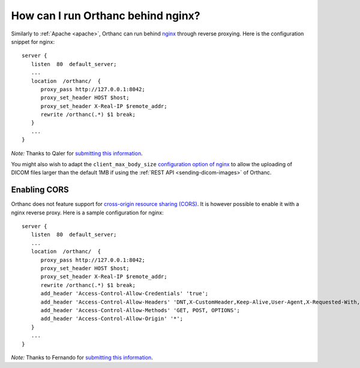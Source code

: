 .. _nginx:

How can I run Orthanc behind nginx?
===================================

Similarly to :ref:`Apache <apache>`, Orthanc can run behind `nginx
<https://en.wikipedia.org/wiki/Nginx>`__ through reverse
proxying. Here is the configuration snippet for nginx::

    server {
       listen  80  default_server;
       ...
       location  /orthanc/  {
          proxy_pass http://127.0.0.1:8042;
          proxy_set_header HOST $host;
          proxy_set_header X-Real-IP $remote_addr;
          rewrite /orthanc(.*) $1 break;
       }
       ...
    }

*Note:* Thanks to Qaler for `submitting this information
<https://groups.google.com/d/msg/orthanc-users/oTMCM6kElfw/uj0r062mptoJ>`__.

You might also wish to adapt the ``client_max_body_size``
`configuration option of nginx
<http://nginx.org/en/docs/http/ngx_http_core_module.html#client_max_body_size>`__
to allow the uploading of DICOM files larger than the default 1MB if
using the :ref:`REST API <sending-dicom-images>` of Orthanc.


.. _nginx-cors:

Enabling CORS
-------------

Orthanc does not feature support for `cross-origin resource sharing
(CORS)
<https://en.wikipedia.org/wiki/Cross-origin_resource_sharing>`_.  It
is however possible to enable it with a nginx reverse proxy. Here is a
sample configuration for nginx::

    server {
       listen  80  default_server;
       ...
       location  /orthanc/  {
          proxy_pass http://127.0.0.1:8042;
          proxy_set_header HOST $host;
          proxy_set_header X-Real-IP $remote_addr;
          rewrite /orthanc(.*) $1 break;
          add_header 'Access-Control-Allow-Credentials' 'true';
          add_header 'Access-Control-Allow-Headers' 'DNT,X-CustomHeader,Keep-Alive,User-Agent,X-Requested-With,If-Modified-Since,Cache-Control,Content-Type';
          add_header 'Access-Control-Allow-Methods' 'GET, POST, OPTIONS';
          add_header 'Access-Control-Allow-Origin' '*';
       }
       ...
    }

*Note:* Thanks to Fernando for `submitting this information
<https://groups.google.com/d/msg/orthanc-users/LH-ej_fB-dw/CmWP4jM3BgAJ>`__.


